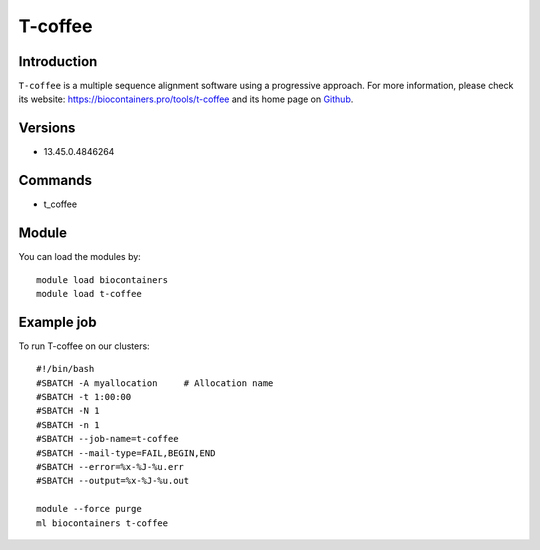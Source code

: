 .. _backbone-label:

T-coffee
==============================

Introduction
~~~~~~~~
``T-coffee`` is a multiple sequence alignment software using a progressive approach. For more information, please check its website: https://biocontainers.pro/tools/t-coffee and its home page on `Github`_.

Versions
~~~~~~~~
- 13.45.0.4846264

Commands
~~~~~~~
- t_coffee

Module
~~~~~~~~
You can load the modules by::
    
    module load biocontainers
    module load t-coffee

Example job
~~~~~
To run T-coffee on our clusters::

    #!/bin/bash
    #SBATCH -A myallocation     # Allocation name 
    #SBATCH -t 1:00:00
    #SBATCH -N 1
    #SBATCH -n 1
    #SBATCH --job-name=t-coffee
    #SBATCH --mail-type=FAIL,BEGIN,END
    #SBATCH --error=%x-%J-%u.err
    #SBATCH --output=%x-%J-%u.out

    module --force purge
    ml biocontainers t-coffee

.. _Github: https://github.com/cbcrg/tcoffee